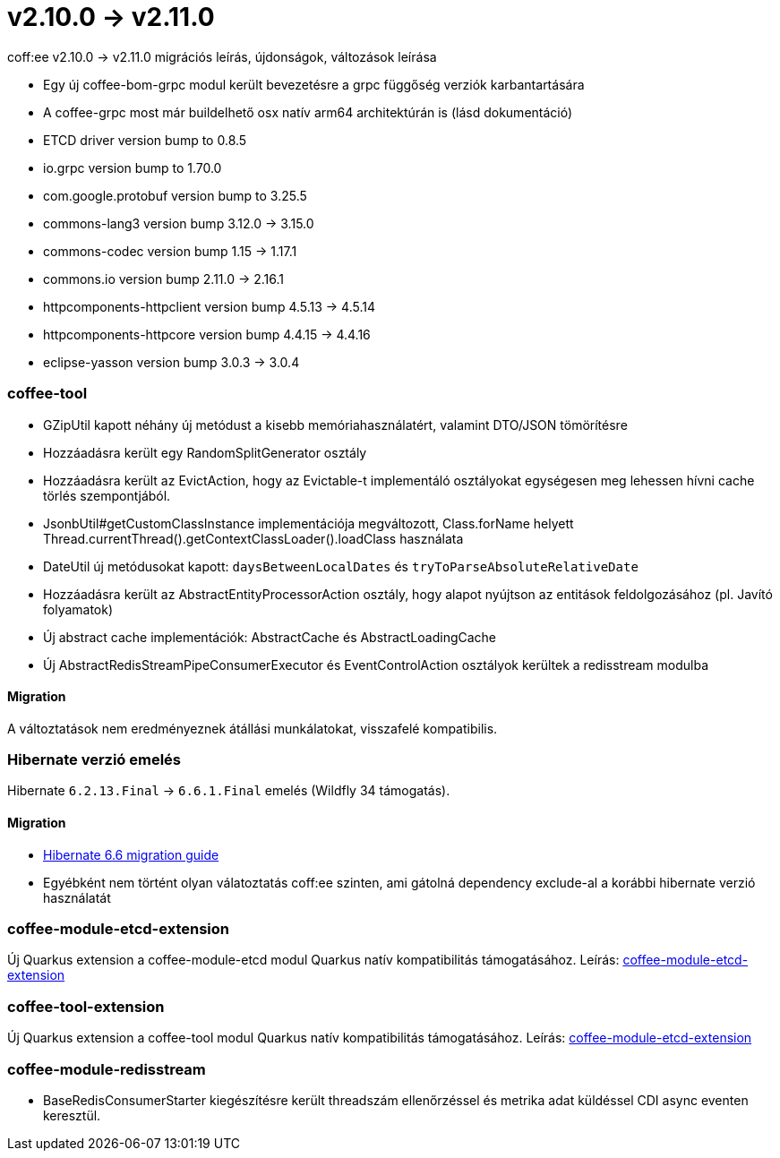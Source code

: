 = v2.10.0 → v2.11.0

coff:ee v2.10.0 -> v2.11.0 migrációs leírás, újdonságok, változások leírása

* Egy új coffee-bom-grpc modul került bevezetésre a grpc függőség verziók karbantartására
* A coffee-grpc most már buildelhető osx natív arm64 architektúrán is (lásd dokumentáció)
* ETCD driver version bump to 0.8.5
* io.grpc version bump to 1.70.0
* com.google.protobuf version bump to 3.25.5
* commons-lang3 version bump 3.12.0 -> 3.15.0 
* commons-codec version bump 1.15 -> 1.17.1
* commons.io version bump 2.11.0 -> 2.16.1
* httpcomponents-httpclient version bump 4.5.13 -> 4.5.14 
* httpcomponents-httpcore version bump 4.4.15 -> 4.4.16 
* eclipse-yasson version bump 3.0.3 -> 3.0.4

=== coffee-tool
* GZipUtil kapott néhány új metódust a kisebb memóriahasználatért, valamint DTO/JSON tömörítésre
* Hozzáadásra került egy RandomSplitGenerator osztály
* Hozzáadásra került az EvictAction, hogy az Evictable-t implementáló osztályokat egységesen meg lehessen hívni cache törlés szempontjából.
* JsonbUtil#getCustomClassInstance implementációja megváltozott, Class.forName helyett Thread.currentThread().getContextClassLoader().loadClass használata
* DateUtil új metódusokat kapott: `daysBetweenLocalDates` és `tryToParseAbsoluteRelativeDate`
* Hozzáadásra került az AbstractEntityProcessorAction osztály, hogy alapot nyújtson az entitások feldolgozásához (pl. Javító folyamatok)
* Új abstract cache implementációk: AbstractCache és AbstractLoadingCache
* Új AbstractRedisStreamPipeConsumerExecutor és EventControlAction osztályok kerültek a redisstream modulba

==== Migration
A változtatások nem eredményeznek átállási munkálatokat, visszafelé kompatibilis.

=== Hibernate verzió emelés
Hibernate `6.2.13.Final` -> `6.6.1.Final` emelés (Wildfly 34 támogatás).

==== Migration
* https://docs.jboss.org/hibernate/orm/6.6/migration-guide/migration-guide.html[Hibernate 6.6 migration guide]
* Egyébként nem történt olyan válatoztatás coff:ee szinten, ami gátolná dependency exclude-al a korábbi hibernate verzió használatát

=== coffee-module-etcd-extension

Új Quarkus extension a coffee-module-etcd modul Quarkus natív kompatibilitás támogatásához.
Leírás: <<common_coffee-quarkus-extensions-module-etcd, coffee-module-etcd-extension>>

=== coffee-tool-extension

Új Quarkus extension a coffee-tool modul Quarkus natív kompatibilitás támogatásához.
Leírás: <<common_coffee-quarkus-extensions-tool, coffee-module-etcd-extension>>

=== coffee-module-redisstream

* BaseRedisConsumerStarter kiegészítésre került threadszám ellenőrzéssel és metrika adat küldéssel CDI async eventen keresztül.
